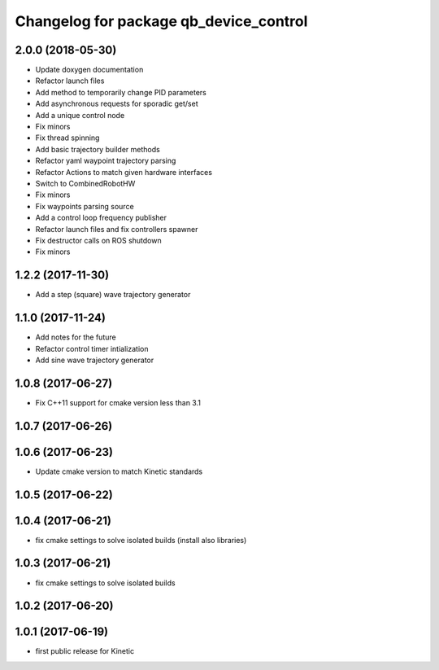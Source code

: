 ^^^^^^^^^^^^^^^^^^^^^^^^^^^^^^^^^^^^^^^
Changelog for package qb_device_control
^^^^^^^^^^^^^^^^^^^^^^^^^^^^^^^^^^^^^^^

2.0.0 (2018-05-30)
------------------
* Update doxygen documentation
* Refactor launch files
* Add method to temporarily change PID parameters
* Add asynchronous requests for sporadic get/set
* Add a unique control node
* Fix minors
* Fix thread spinning
* Add basic trajectory builder methods
* Refactor yaml waypoint trajectory parsing
* Refactor Actions to match given hardware interfaces
* Switch to CombinedRobotHW
* Fix minors
* Fix waypoints parsing source
* Add a control loop frequency publisher
* Refactor launch files and fix controllers spawner
* Fix destructor calls on ROS shutdown
* Fix minors

1.2.2 (2017-11-30)
------------------
* Add a step (square) wave trajectory generator

1.1.0 (2017-11-24)
------------------
* Add notes for the future
* Refactor control timer intialization
* Add sine wave trajectory generator

1.0.8 (2017-06-27)
------------------
* Fix C++11 support for cmake version less than 3.1

1.0.7 (2017-06-26)
------------------

1.0.6 (2017-06-23)
------------------
* Update cmake version to match Kinetic standards

1.0.5 (2017-06-22)
------------------

1.0.4 (2017-06-21)
------------------
* fix cmake settings to solve isolated builds (install also libraries)

1.0.3 (2017-06-21)
------------------
* fix cmake settings to solve isolated builds

1.0.2 (2017-06-20)
------------------

1.0.1 (2017-06-19)
------------------
* first public release for Kinetic
